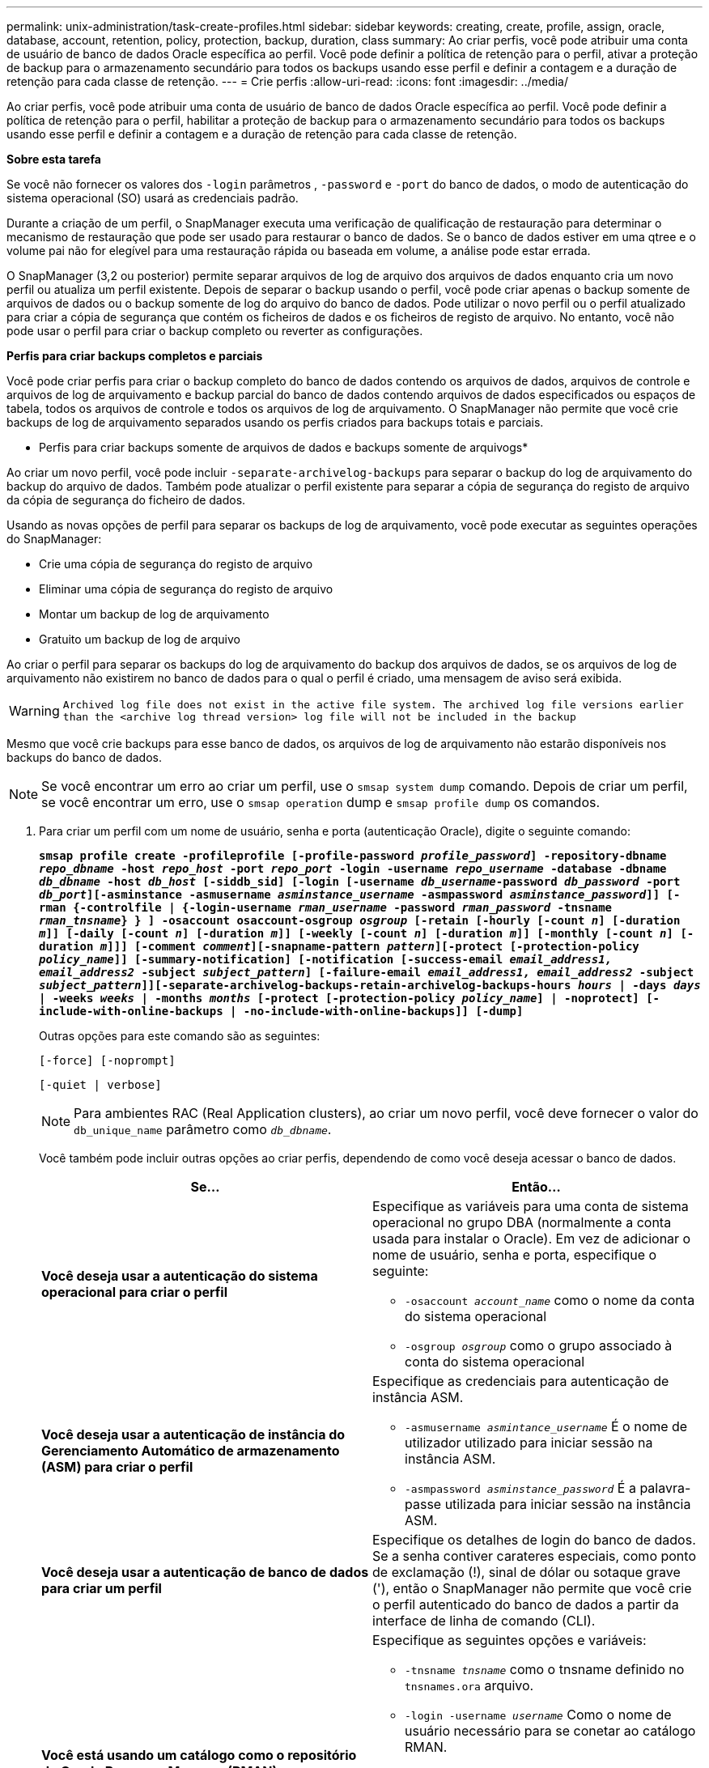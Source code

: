 ---
permalink: unix-administration/task-create-profiles.html 
sidebar: sidebar 
keywords: creating, create, profile, assign, oracle, database, account, retention, policy, protection, backup, duration, class 
summary: Ao criar perfis, você pode atribuir uma conta de usuário de banco de dados Oracle específica ao perfil. Você pode definir a política de retenção para o perfil, ativar a proteção de backup para o armazenamento secundário para todos os backups usando esse perfil e definir a contagem e a duração de retenção para cada classe de retenção. 
---
= Crie perfis
:allow-uri-read: 
:icons: font
:imagesdir: ../media/


[role="lead"]
Ao criar perfis, você pode atribuir uma conta de usuário de banco de dados Oracle específica ao perfil. Você pode definir a política de retenção para o perfil, habilitar a proteção de backup para o armazenamento secundário para todos os backups usando esse perfil e definir a contagem e a duração de retenção para cada classe de retenção.

*Sobre esta tarefa*

Se você não fornecer os valores dos `-login` parâmetros , `-password` e `-port` do banco de dados, o modo de autenticação do sistema operacional (SO) usará as credenciais padrão.

Durante a criação de um perfil, o SnapManager executa uma verificação de qualificação de restauração para determinar o mecanismo de restauração que pode ser usado para restaurar o banco de dados. Se o banco de dados estiver em uma qtree e o volume pai não for elegível para uma restauração rápida ou baseada em volume, a análise pode estar errada.

O SnapManager (3,2 ou posterior) permite separar arquivos de log de arquivo dos arquivos de dados enquanto cria um novo perfil ou atualiza um perfil existente. Depois de separar o backup usando o perfil, você pode criar apenas o backup somente de arquivos de dados ou o backup somente de log do arquivo do banco de dados. Pode utilizar o novo perfil ou o perfil atualizado para criar a cópia de segurança que contém os ficheiros de dados e os ficheiros de registo de arquivo. No entanto, você não pode usar o perfil para criar o backup completo ou reverter as configurações.

*Perfis para criar backups completos e parciais*

Você pode criar perfis para criar o backup completo do banco de dados contendo os arquivos de dados, arquivos de controle e arquivos de log de arquivamento e backup parcial do banco de dados contendo arquivos de dados especificados ou espaços de tabela, todos os arquivos de controle e todos os arquivos de log de arquivamento. O SnapManager não permite que você crie backups de log de arquivamento separados usando os perfis criados para backups totais e parciais.

* Perfis para criar backups somente de arquivos de dados e backups somente de arquivogs*

Ao criar um novo perfil, você pode incluir `-separate-archivelog-backups` para separar o backup do log de arquivamento do backup do arquivo de dados. Também pode atualizar o perfil existente para separar a cópia de segurança do registo de arquivo da cópia de segurança do ficheiro de dados.

Usando as novas opções de perfil para separar os backups de log de arquivamento, você pode executar as seguintes operações do SnapManager:

* Crie uma cópia de segurança do registo de arquivo
* Eliminar uma cópia de segurança do registo de arquivo
* Montar um backup de log de arquivamento
* Gratuito um backup de log de arquivo


Ao criar o perfil para separar os backups do log de arquivamento do backup dos arquivos de dados, se os arquivos de log de arquivamento não existirem no banco de dados para o qual o perfil é criado, uma mensagem de aviso será exibida.


WARNING: `Archived log file does not exist in the active file system. The archived log file versions earlier than the <archive log thread version> log file will not be included in the backup`

Mesmo que você crie backups para esse banco de dados, os arquivos de log de arquivamento não estarão disponíveis nos backups do banco de dados.


NOTE: Se você encontrar um erro ao criar um perfil, use o `smsap system dump` comando. Depois de criar um perfil, se você encontrar um erro, use o `smsap operation` dump e `smsap profile dump` os comandos.

. Para criar um perfil com um nome de usuário, senha e porta (autenticação Oracle), digite o seguinte comando:
+
`*smsap profile create -profileprofile [-profile-password _profile_password_] -repository-dbname _repo_dbname_ -host _repo_host_ -port _repo_port_ -login -username _repo_username_ -database -dbname _db_dbname_ -host _db_host_ [-siddb_sid] [-login [-username _db_username_-password _db_password_ -port _db_port_][-asminstance -asmusername _asminstance_username_ -asmpassword _asminstance_password_]] [-rman {-controlfile | {-login-username _rman_username_ -password _rman_password_ -tnsname _rman_tnsname_} } ] -osaccount osaccount-osgroup _osgroup_ [-retain [-hourly [-count _n_] [-duration _m_]] [-daily [-count _n_] [-duration _m_]] [-weekly [-count _n_] [-duration _m_]] [-monthly [-count _n_] [-duration _m_]]] [-comment _comment_][-snapname-pattern _pattern_][-protect [-protection-policy _policy_name_]] [-summary-notification] [-notification [-success-email _email_address1, email_address2_ -subject _subject_pattern_] [-failure-email _email_address1, email_address2_ -subject _subject_pattern_]][-separate-archivelog-backups-retain-archivelog-backups-hours _hours_ | -days _days_ | -weeks _weeks_ | -months _months_ [-protect [-protection-policy _policy_name_] | -noprotect] [-include-with-online-backups | -no-include-with-online-backups]] [-dump]*`

+
Outras opções para este comando são as seguintes:

+
``[-force] [-noprompt]``

+
``[-quiet | verbose]``

+

NOTE: Para ambientes RAC (Real Application clusters), ao criar um novo perfil, você deve fornecer o valor do `db_unique_name` parâmetro como `_db_dbname_`.

+
Você também pode incluir outras opções ao criar perfis, dependendo de como você deseja acessar o banco de dados.

+
|===
| Se... | Então... 


 a| 
*Você deseja usar a autenticação do sistema operacional para criar o perfil*
 a| 
Especifique as variáveis para uma conta de sistema operacional no grupo DBA (normalmente a conta usada para instalar o Oracle). Em vez de adicionar o nome de usuário, senha e porta, especifique o seguinte:

** `-osaccount _account_name_` como o nome da conta do sistema operacional
** `-osgroup _osgroup_` como o grupo associado à conta do sistema operacional




 a| 
*Você deseja usar a autenticação de instância do Gerenciamento Automático de armazenamento (ASM) para criar o perfil*
 a| 
Especifique as credenciais para autenticação de instância ASM.

** `-asmusername _asmintance_username_` É o nome de utilizador utilizado para iniciar sessão na instância ASM.
** `-asmpassword _asminstance_password_` É a palavra-passe utilizada para iniciar sessão na instância ASM.




 a| 
*Você deseja usar a autenticação de banco de dados para criar um perfil*
 a| 
Especifique os detalhes de login do banco de dados. Se a senha contiver carateres especiais, como ponto de exclamação (!), sinal de dólar ou sotaque grave ('), então o SnapManager não permite que você crie o perfil autenticado do banco de dados a partir da interface de linha de comando (CLI).



 a| 
*Você está usando um catálogo como o repositório do Oracle Recovery Manager (RMAN)*
 a| 
Especifique as seguintes opções e variáveis:

** `-tnsname _tnsname_` como o tnsname definido no `tnsnames.ora` arquivo.
** `-login -username _username_` Como o nome de usuário necessário para se conetar ao catálogo RMAN.
+
Se não for especificado, o SnapManager usa as informações de autenticação do sistema operacional. Não é possível usar a autenticação do sistema operacional com bancos de dados RAC.

** `-password _password_` Como a senha RMAN necessária para se conetar ao catálogo RMAN.




 a| 
*Você está usando o arquivo de controle como o repositório RMAN*
 a| 
Especifique a `-controlfile` opção.



 a| 
*Você deseja especificar uma política de retenção de backup para backups*
 a| 
Especifique a contagem de retenção ou a duração de uma classe de retenção ou ambas. A duração é em unidades da classe (por exemplo, horas por hora, dias por dia).

** `-hourly` é a classe de retenção por hora, para a qual `[-count _n_]` `[-duration _m_]` são a contagem de retenção e a duração de retenção, respetivamente.
** `-daily` é a classe de retenção diária, para a qual `[-count _n_]` `[-duration _m_]` são a contagem de retenção e duração de retenção, respetivamente.
** `-weekly` é a classe de retenção semanal, para a qual `[-count _n_]` `[-duration _m_]` são a contagem de retenção e duração de retenção, respetivamente.
** `-monthly` é a classe de retenção mensal, para a qual `[-count _n_]` `[-duration _m_]` são a contagem de retenção e duração de retenção, respetivamente.




 a| 
*Você deseja ativar a proteção de backup para o perfil*
 a| 
Especifique as seguintes opções e variáveis:

** `-protect` ativa a proteção de backup.
+
Se você estiver usando o Data ONTAP operando no modo 7, essa opção criará um conjunto de dados de aplicativos no servidor do Gerenciador de Data Fabric (DFM) e adicionará membros relacionados ao banco de dados, arquivo de dados, arquivos de controle e logs de arquivamento. Se o conjunto de dados já existir, o mesmo conjunto de dados é reutilizado quando um perfil é criado.

** `-protection-policy _policy_` permite especificar a política de proteção.
+
Se você estiver usando o Data ONTAP operando no modo 7 e o SnapManager estiver integrado ao Gerenciador de proteção, especifique uma das políticas do Gerenciador de proteção.

+

NOTE: Para listar as possíveis políticas de proteção, use o comando smsap `protection-policy list`.

+
Se você estiver usando o Clustered Data ONTAP, você deve selecionar _SnapManager_cDOT_Mirror_ ou _SnapManager_cDOT_Vault_.

+

NOTE: A operação de criação de perfil falha nos seguintes cenários:

+
*** Se você estiver usando o Clustered Data ONTAP, mas selecione Política do Gerenciador de proteção
*** Se você estiver usando o Data ONTAP operando no modo 7, mas selecione a política _SnapManager_cDOT_Mirror_ ou _SnapManager_cDOT_Vault_
*** Se você criou o relacionamento do SnapMirror, mas selecionou a política _SnapManager_cDOT_Vault_ ou criou o relacionamento do SnapVault, mas selecionou a política _SnapManager_cDOT_Mirror_
*** Se você não criou o relacionamento SnapMirror ou SnapVault, mas selecionou a política _SnapManager_cDOT_Vault_ ou _SnapManager_cDOT_Mirror_


** `-noprotect` indica não proteger os backups de banco de dados criados usando o perfil.



NOTE: Se `-protect` for especificado sem `-protection-policy`, o conjunto de dados não terá uma política de proteção. Se `-protect` for especificado e `-protection-policy` não for definido quando o perfil for criado, ele poderá ser definido mais tarde pelo `smsap profile update` comando ou definido pelo administrador de armazenamento usando o console do Protection Manager.



 a| 
*Você deseja ativar a notificação por e-mail para o status de conclusão das operações do banco de dados*
 a| 
Especifique as seguintes opções e variáveis:

** `-summary-notification` permite configurar uma notificação de e-mail de resumo para vários perfis em um banco de dados de repositório.
** `-notification` permite receber uma notificação por e-mail para o status de conclusão da operação do banco de dados para um perfil.
** `-success-email _email_address2_` permite receber uma notificação por e-mail na operação bem-sucedida do banco de dados realizada usando um perfil novo ou existente.
** `-failure-email _email_address2_` permite receber uma notificação por e-mail na operação de banco de dados com falha realizada usando um perfil novo ou existente.
** `-subject _subject_text_` especifica o texto do assunto da notificação por e-mail ao criar um novo perfil ou um perfil existente. Se as configurações de notificação não estiverem configuradas para o repositório e você tentar configurar as notificações de perfil ou resumo usando a CLI, a seguinte mensagem será registrada no log do console: `SMSAP-14577: Notification Settings not configured.`
+
Se você tiver configurado as configurações de notificação e tentar configurar a notificação de resumo usando a CLI sem ativar a notificação de resumo para o repositório, a seguinte mensagem será exibida no log do console: `SMSAP-14575: Summary notification configuration not available for this repository`





 a| 
*Você deseja fazer backup dos arquivos de log de arquivamento separadamente dos arquivos de dados*
 a| 
Especifique as seguintes opções e variáveis:

** `-separate-archivelog-backups` permite separar a cópia de segurança do registo de arquivo da cópia de segurança do ficheiro de dados.
** `-retain-archivelog-backups` define a duração de retenção para backups de log de arquivamento. Você deve especificar uma duração de retenção positiva.
+
Os backups do log de arquivamento são mantidos com base na duração de retenção do log de arquivamento. Os backups dos arquivos de dados são mantidos com base nas políticas de retenção existentes.

** `-protect` permite a proteção aos backups de log de arquivamento.
** `-protection-policy` define a política de proteção para os backups de log de arquivamento.
+
Os backups de log de arquivamento são protegidos com base na política de proteção de log de arquivamento. Os backups dos arquivos de dados são protegidos com base nas políticas de proteção existentes.

** `-include-with-online-backups` inclui o backup de log de arquivamento juntamente com o backup de banco de dados on-line.
+
Essa opção permite criar um backup de arquivos de dados on-line e um backup de logs de arquivamento juntos para clonagem. Quando esta opção é definida, sempre que você cria um backup de arquivos de dados on-line, os backups de logs de arquivo são criados juntamente com os arquivos de dados imediatamente.

** `-no-include-with-online-backups` não inclui a cópia de segurança do registo de arquivo juntamente com a cópia de segurança da base de dados.




 a| 
*Você pode coletar os arquivos de despejo após a operação de criação de perfil bem-sucedida*
 a| 
Especifique a opção -dump no final do `profile create` comando.

|===
+
Quando você cria um perfil, o SnapManager analisa os arquivos caso você queira executar uma operação de restauração baseada em volume nos arquivos especificados no perfil.


